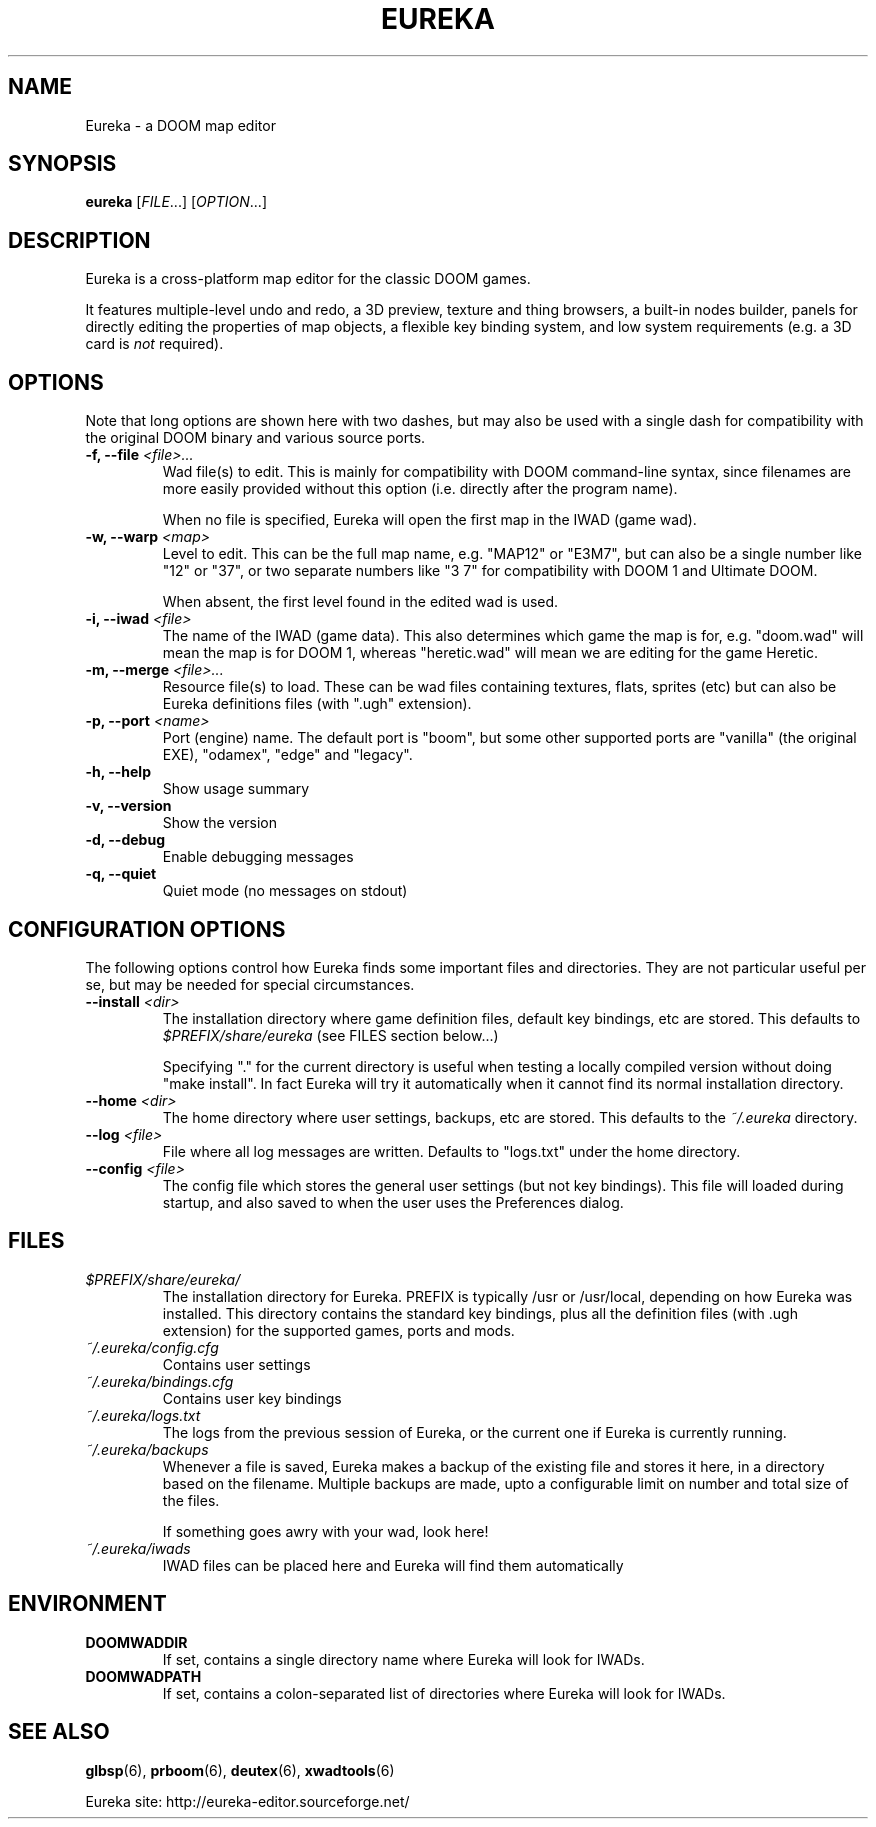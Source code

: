 .\" -*-nroff-*-
.TH EUREKA "6" "January 2015"
.SH NAME
Eureka \- a DOOM map editor
.SH SYNOPSIS
.B eureka
.RI "[" FILE "...]"
.RI "[" OPTION "...]"
.SH DESCRIPTION
Eureka is a cross-platform map editor for the classic DOOM games.

It features multiple-level undo and redo,
a 3D preview,
texture and thing browsers,
a built-in nodes builder,
panels for directly editing the properties of map objects,
a flexible key binding system,
and low system requirements (e.g. a 3D card is
.I not
required).
.SH OPTIONS
Note that long options are shown here with two dashes,
but may also be used with a single dash for compatibility
with the original DOOM binary and various source ports.
.TP
.BI "\-f, \-\-file" " <file>..."
Wad file(s) to edit.
This is mainly for compatibility with DOOM command-line syntax,
since filenames are more easily provided without this option
(i.e. directly after the program name).

When no file is specified, Eureka will open the first map in the
IWAD (game wad).
.TP
.BI "\-w, \-\-warp" " <map>"
Level to edit.
This can be the full map name, e.g. "MAP12" or "E3M7",
but can also be a single number like "12" or "37",
or two separate numbers like "3 7" for compatibility with DOOM 1 and
Ultimate DOOM.

When absent, the first level found in the edited wad is used.
.TP
.BI "\-i, \-\-iwad" " <file>"
The name of the IWAD (game data).
This also determines which game the map is for, e.g. "doom.wad" will
mean the map is for DOOM 1, whereas "heretic.wad" will mean we are
editing for the game Heretic.
.TP
.BI "\-m, \-\-merge" " <file>..."
Resource file(s) to load.
These can be wad files containing textures, flats, sprites (etc)
but can also be Eureka definitions files (with ".ugh" extension).
.TP
.BI "\-p, \-\-port" " <name>"
Port (engine) name.  The default port is "boom", but some other
supported ports are "vanilla" (the original EXE), "odamex", "edge"
and "legacy".
.TP
.B \-h, \-\-help
Show usage summary
.TP
.B \-v, \-\-version
Show the version
.TP
.B \-d, \-\-debug
Enable debugging messages
.TP
.B \-q, \-\-quiet
Quiet mode (no messages on stdout)
.SH CONFIGURATION OPTIONS
The following options control how Eureka finds some important files
and directories.  They are not particular useful per se, but may be
needed for special circumstances.
.TP
.BI "\-\-install" " <dir>"
The installation directory where game definition files, default key
bindings, etc are stored.
This defaults to
.I $PREFIX/share/eureka
(see FILES section below...)

Specifying "." for the current directory is useful when testing a
locally compiled version without doing "make install".
In fact Eureka will try it automatically when it cannot find its
normal installation directory.
.TP
.BI "\-\-home" " <dir>"
The home directory where user settings, backups, etc are stored.
This defaults to the
.I "~/.eureka"
directory.
.TP
.BI "\-\-log" " <file>"
File where all log messages are written.
Defaults to "logs.txt" under the home directory.
.TP
.BI "\-\-config" " <file>"
The config file which stores the general user settings (but not key bindings).
This file will loaded during startup, and also saved to when the user
uses the Preferences dialog.
.SH FILES
.TP
.I "$PREFIX/share/eureka/
The installation directory for Eureka.
PREFIX is typically /usr or /usr/local,
depending on how Eureka was installed.
This directory contains the standard key bindings,
plus all the definition files (with .ugh extension)
for the supported games, ports and mods.
.TP
.I "~/.eureka/config.cfg"
Contains user settings
.TP
.I "~/.eureka/bindings.cfg"
Contains user key bindings
.TP
.I "~/.eureka/logs.txt"
The logs from the previous session of Eureka,
or the current one if Eureka is currently running.
.TP
.I "~/.eureka/backups"
Whenever a file is saved, Eureka makes a backup of the existing file
and stores it here, in a directory based on the filename.
Multiple backups are made, upto a configurable limit on number and 
total size of the files.

If something goes awry with your wad, look here!
.TP
.I "~/.eureka/iwads"
IWAD files can be placed here and Eureka will find them automatically
.SH "ENVIRONMENT"
.TP
.BI DOOMWADDIR
If set, contains a single directory name where Eureka will look for IWADs.
.TP
.BI DOOMWADPATH
If set, contains a colon-separated list of directories where Eureka will
look for IWADs.
.SH "SEE ALSO"
.BR glbsp (6),
.BR prboom (6),
.BR deutex (6),
.BR xwadtools (6)
.PP
Eureka site:
http://eureka-editor.sourceforge.net/

